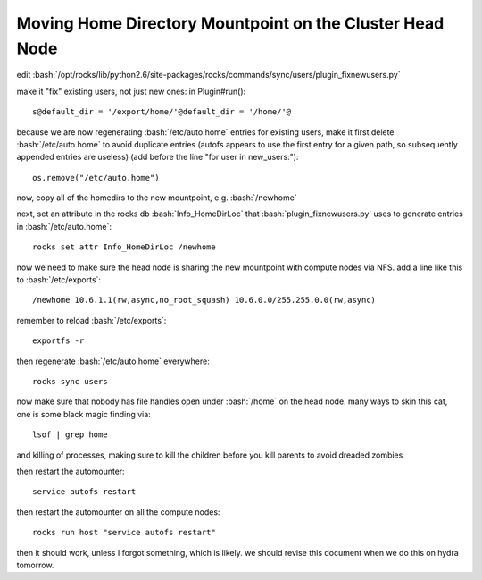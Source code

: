.. role:: bash(code)
   :language: bash

*********************************************************
Moving Home Directory Mountpoint on the Cluster Head Node
*********************************************************

edit :bash:`/opt/rocks/lib/python2.6/site-packages/rocks/commands/sync/users/plugin_fixnewusers.py`

make it "fix" existing users, not just new ones: in Plugin#run()::

  s@default_dir = '/export/home/'@default_dir = '/home/'@

because we are now regenerating :bash:`/etc/auto.home` entries for existing users, make it first delete :bash:`/etc/auto.home` to avoid duplicate entries (autofs appears to use the first entry for a given path, so subsequently appended entries are useless) (add before the line "for user in new_users:")::

  os.remove("/etc/auto.home")
  
now, copy all of the homedirs to the new mountpoint, e.g. :bash:`/newhome`

next, set an attribute in the rocks db :bash:`Info_HomeDirLoc` that :bash:`plugin_fixnewusers.py` uses to generate entries in :bash:`/etc/auto.home`::

  rocks set attr Info_HomeDirLoc /newhome

now we need to make sure the head node is sharing the new mountpoint with compute nodes via NFS.  add a line like this to :bash:`/etc/exports`::

  /newhome 10.6.1.1(rw,async,no_root_squash) 10.6.0.0/255.255.0.0(rw,async)
  
remember to reload :bash:`/etc/exports`::

  exportfs -r

then regenerate :bash:`/etc/auto.home` everywhere::

  rocks sync users

now make sure that nobody has file handles open under :bash:`/home` on the head node.  many ways to skin this cat, one is some black magic finding via::

  lsof | grep home
  
and killing of processes, making sure to kill the children before you kill parents to avoid dreaded zombies

then restart the automounter::

  service autofs restart
  
then restart the automounter on all the compute nodes::

  rocks run host "service autofs restart"
  
then it should work, unless I forgot something, which is likely.  we should revise this document when we do this on hydra tomorrow.
